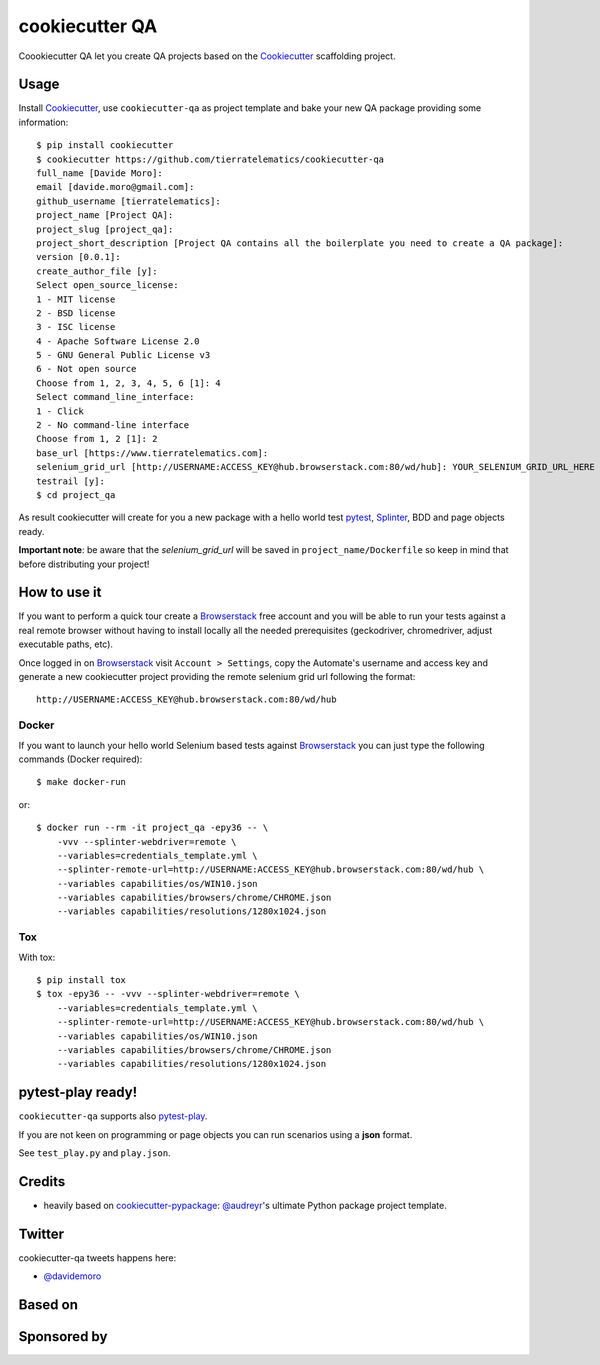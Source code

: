 ===============
cookiecutter QA
===============

.. image:: https://travis-ci.org/tierratelematics/cookiecutter-qa.svg?branch=master
       :target: https://travis-ci.org/tierratelematics/cookiecutter-qa

.. image:: https://pyup.io/repos/github/tierratelematics/cookiecutter-qa/shield.svg
       :target: https://pyup.io/repos/github/tierratelematics/cookiecutter-qa/
       :alt: Updates

.. .. image:: https://pyup.io/repos/github/tierratelematics/cookiecutter-qa/python-3-shield.svg
         :target: https://pyup.io/repos/github/tierratelematics/cookiecutter-qa/
         :alt: Python 3

.. image:: https://readthedocs.org/projects/cookiecutter-qa/badge/?version=latest
       :target: http://cookiecutter-qa.readthedocs.io

Coookiecutter QA let you create QA projects based on the Cookiecutter_ scaffolding project.

Usage
=====

Install Cookiecutter_, use ``cookiecutter-qa`` as project template
and bake your new QA package providing some information::

    $ pip install cookiecutter
    $ cookiecutter https://github.com/tierratelematics/cookiecutter-qa
    full_name [Davide Moro]: 
    email [davide.moro@gmail.com]: 
    github_username [tierratelematics]: 
    project_name [Project QA]: 
    project_slug [project_qa]: 
    project_short_description [Project QA contains all the boilerplate you need to create a QA package]: 
    version [0.0.1]: 
    create_author_file [y]: 
    Select open_source_license:
    1 - MIT license
    2 - BSD license
    3 - ISC license
    4 - Apache Software License 2.0
    5 - GNU General Public License v3
    6 - Not open source
    Choose from 1, 2, 3, 4, 5, 6 [1]: 4
    Select command_line_interface:
    1 - Click
    2 - No command-line interface
    Choose from 1, 2 [1]: 2
    base_url [https://www.tierratelematics.com]:
    selenium_grid_url [http://USERNAME:ACCESS_KEY@hub.browserstack.com:80/wd/hub]: YOUR_SELENIUM_GRID_URL_HERE
    testrail [y]:
    $ cd project_qa

As result cookiecutter will create for you a new package with a hello world test pytest_, Splinter_, BDD and page
objects ready.

**Important note**: be aware that the `selenium_grid_url` will be saved in ``project_name/Dockerfile``
so keep in mind that before distributing your project!


How to use it
=============


If you want to perform a quick tour create a Browserstack_ free account and you will be able to
run your tests against a real remote browser without having to install locally all the needed
prerequisites (geckodriver, chromedriver, adjust executable paths, etc).

Once logged in on Browserstack_ visit ``Account > Settings``, copy the Automate's username and access key
and generate a new cookiecutter project providing the remote selenium grid url following the format::

    http://USERNAME:ACCESS_KEY@hub.browserstack.com:80/wd/hub

Docker
------

If you want to launch your hello world Selenium based tests against Browserstack_ you can just
type the following commands (Docker required)::

    $ make docker-run

or::

    $ docker run --rm -it project_qa -epy36 -- \
        -vvv --splinter-webdriver=remote \
        --variables=credentials_template.yml \
        --splinter-remote-url=http://USERNAME:ACCESS_KEY@hub.browserstack.com:80/wd/hub \
        --variables capabilities/os/WIN10.json
        --variables capabilities/browsers/chrome/CHROME.json
        --variables capabilities/resolutions/1280x1024.json

Tox
---

With tox::

    $ pip install tox
    $ tox -epy36 -- -vvv --splinter-webdriver=remote \
        --variables=credentials_template.yml \
        --splinter-remote-url=http://USERNAME:ACCESS_KEY@hub.browserstack.com:80/wd/hub \
        --variables capabilities/os/WIN10.json
        --variables capabilities/browsers/chrome/CHROME.json
        --variables capabilities/resolutions/1280x1024.json

pytest-play ready!
==================

``cookiecutter-qa`` supports also pytest-play_.

If you are not keen on programming or page objects you can run scenarios using
a **json** format.

See ``test_play.py`` and ``play.json``.


Credits
=======

* heavily based on `cookiecutter-pypackage`_: `@audreyr`_'s ultimate Python package project
  template.

Twitter
=======

cookiecutter-qa tweets happens here:

* `@davidemoro`_


Based on
========

.. image:: https://raw.github.com/audreyr/cookiecutter/3ac078356adf5a1a72042dfe72ebfa4a9cd5ef38/logo/cookiecutter_medium.png

Sponsored by
============

.. image:: http://cookiecutter-qa.readthedocs.io/en/latest/_static/browserstack.svg
     :target: https://www.browserstack.com
     :alt: Browserstack

.. _tierra_qa: https://github.com/tierratelematics/tierra_qa
.. _Cookiecutter: https://github.com/audreyr/cookiecutter
.. _Browserstack: https://www.browserstack.com
.. _`@audreyr`: https://github.com/audreyr
.. _`cookiecutter-pypackage`: https://github.com/audreyr/cookiecutter-pypackage
.. _`@davidemoro`: https://twitter.com/davidemoro
.. _`Splinter`: https://splinter.readthedocs.io/en/latest/
.. _`pytest`: https://docs.pytest.org/en/latest/
.. _`pytest-play`: http://pytest-play.readthedocs.io/en/latest/
